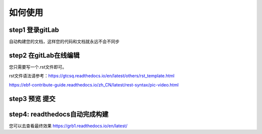
如何使用
=========


step1 登录gitLab
^^^^^^^^^^^^^^^^^

自动构建您的文档，这样您的代码和文档就永远不会不同步


step2 在gitLab在线编辑
^^^^^^^^^^^^^^^^^^^^^^

您只需要写一个.rst文件即可。

rst文件语法请参考：https://gtcsq.readthedocs.io/en/latest/others/rst_template.html

https://ebf-contribute-guide.readthedocs.io/zh_CN/latest/rest-syntax/pic-video.html


step3 预览 提交
^^^^^^^^^^^^^^^^^^^^^^^^^^^^^^

step4: readthedocs自动完成构建
^^^^^^^^^^^^^^^^^^^^^^^^^^^^^^^^^^^^^^^^^^^^^^^^^^^^^^^^^^^^^^^^^^^^^^^^^^^^^^^^^^^^^^^^

您可以去查看最终效果 https://grb1.readthedocs.io/en/latest/
